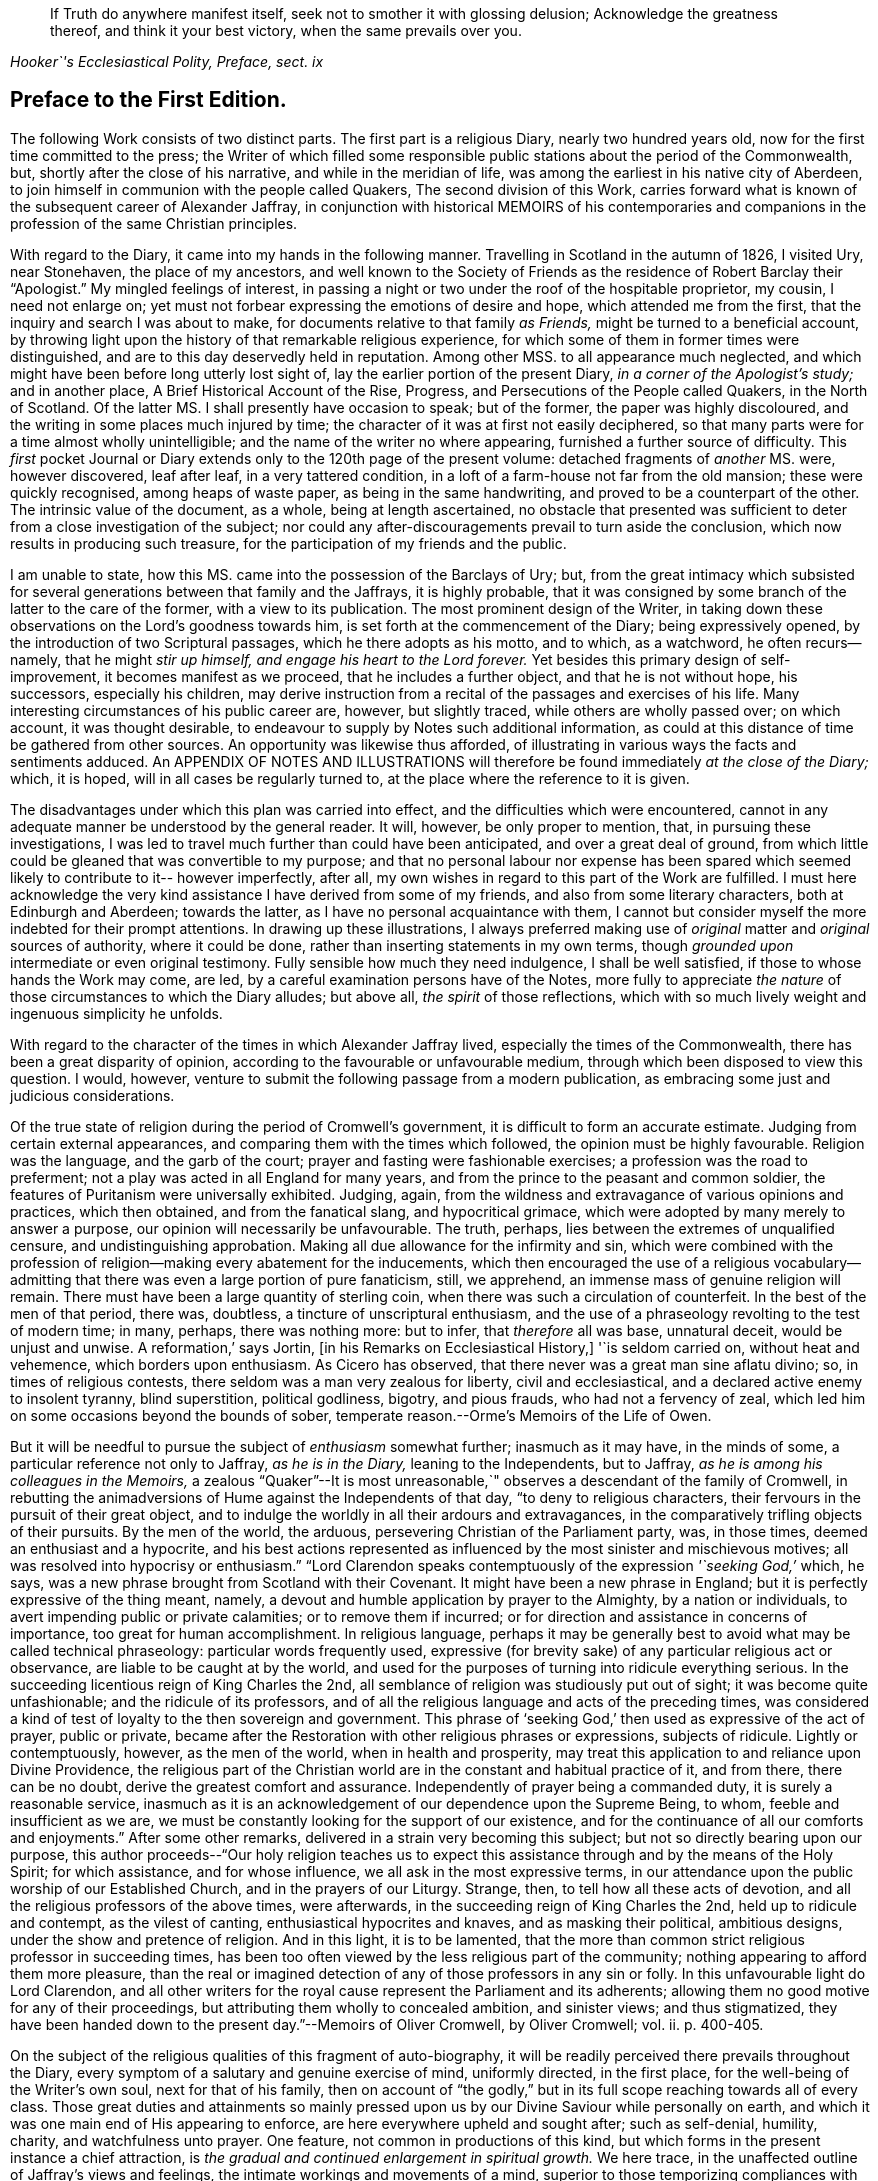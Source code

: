 [quote.epigraph, , "Hooker`'s Ecclesiastical Polity, Preface, sect. ix"]
____
If Truth do anywhere manifest itself, seek not to smother it with glossing delusion;
Acknowledge the greatness thereof, and think it your best victory,
when the same prevails over you.
____

== Preface to the First Edition.

The following Work consists of two distinct parts.
The first part is a religious Diary, nearly two hundred years old,
now for the first time committed to the press;
the Writer of which filled some responsible public
stations about the period of the Commonwealth,
but, shortly after the close of his narrative, and while in the meridian of life,
was among the earliest in his native city of Aberdeen,
to join himself in communion with the people called Quakers,
The second division of this Work,
carries forward what is known of the subsequent career of Alexander Jaffray,
in conjunction with historical MEMOIRS of his contemporaries and
companions in the profession of the same Christian principles.

With regard to the Diary, it came into my hands in the following manner.
Travelling in Scotland in the autumn of 1826, I visited Ury, near Stonehaven,
the place of my ancestors,
and well known to the Society of Friends as the residence of Robert Barclay their "`Apologist.`"
My mingled feelings of interest,
in passing a night or two under the roof of the hospitable proprietor, my cousin,
I need not enlarge on; yet must not forbear expressing the emotions of desire and hope,
which attended me from the first, that the inquiry and search I was about to make,
for documents relative to that family _as Friends,_
might be turned to a beneficial account,
by throwing light upon the history of that remarkable religious experience,
for which some of them in former times were distinguished,
and are to this day deservedly held in reputation.
Among other MSS.
to all appearance much neglected,
and which might have been before long utterly lost sight of,
lay the earlier portion of the present Diary, _in a corner of the Apologist`'s study;_
and in another place, [.book-title]#A Brief Historical Account of the Rise, Progress,
and Persecutions of the People called Quakers, in the North of Scotland.#
Of the latter MS. I shall presently have occasion to speak; but of the former,
the paper was highly discoloured, and the writing in some places much injured by time;
the character of it was at first not easily deciphered,
so that many parts were for a time almost wholly unintelligible;
and the name of the writer no where appearing, furnished a further source of difficulty.
This _first_ pocket Journal or Diary extends only to the 120th page of the present volume:
detached fragments of _another_ MS. were, however discovered, leaf after leaf,
in a very tattered condition, in a loft of a farm-house not far from the old mansion;
these were quickly recognised, among heaps of waste paper,
as being in the same handwriting, and proved to be a counterpart of the other.
The intrinsic value of the document, as a whole, being at length ascertained,
no obstacle that presented was sufficient to deter
from a close investigation of the subject;
nor could any after-discouragements prevail to turn aside the conclusion,
which now results in producing such treasure,
for the participation of my friends and the public.

I am unable to state, how this MS. came into the possession of the Barclays of Ury; but,
from the great intimacy which subsisted for several
generations between that family and the Jaffrays,
it is highly probable,
that it was consigned by some branch of the latter to the care of the former,
with a view to its publication.
The most prominent design of the Writer,
in taking down these observations on the Lord`'s goodness towards him,
is set forth at the commencement of the Diary; being expressively opened,
by the introduction of two Scriptural passages, which he there adopts as his motto,
and to which, as a watchword, he often recurs--namely,
that he might _stir up himself, and engage his heart to the Lord forever._
Yet besides this primary design of self-improvement, it becomes manifest as we proceed,
that he includes a further object, and that he is not without hope, his successors,
especially his children,
may derive instruction from a recital of the passages and exercises of his life.
Many interesting circumstances of his public career are, however, but slightly traced,
while others are wholly passed over; on which account, it was thought desirable,
to endeavour to supply by Notes such additional information,
as could at this distance of time be gathered from other sources.
An opportunity was likewise thus afforded,
of illustrating in various ways the facts and sentiments adduced.
An APPENDIX OF NOTES AND ILLUSTRATIONS will therefore
be found immediately _at the close of the Diary;_
which, it is hoped, will in all cases be regularly turned to,
at the place where the reference to it is given.

The disadvantages under which this plan was carried into effect,
and the difficulties which were encountered,
cannot in any adequate manner be understood by the general reader.
It will, however, be only proper to mention, that, in pursuing these investigations,
I was led to travel much further than could have been anticipated,
and over a great deal of ground,
from which little could be gleaned that was convertible to my purpose;
and that no personal labour nor expense has been spared
which seemed likely to contribute to it-- however imperfectly,
after all, my own wishes in regard to this part of the Work are fulfilled.
I must here acknowledge the very kind assistance I have derived from some of my friends,
and also from some literary characters, both at Edinburgh and Aberdeen;
towards the latter, as I have no personal acquaintance with them,
I cannot but consider myself the more indebted for their prompt attentions.
In drawing up these illustrations,
I always preferred making use of _original_ matter and _original_ sources of authority,
where it could be done, rather than inserting statements in my own terms,
though _grounded upon_ intermediate or even original testimony.
Fully sensible how much they need indulgence, I shall be well satisfied,
if those to whose hands the Work may come, are led,
by a careful examination persons have of the Notes,
more fully to appreciate _the nature_ of those circumstances to which the Diary alludes;
but above all, _the spirit_ of those reflections,
which with so much lively weight and ingenuous simplicity he unfolds.

With regard to the character of the times in which Alexander Jaffray lived,
especially the times of the Commonwealth, there has been a great disparity of opinion,
according to the favourable or unfavourable medium,
through which been disposed to view this question.
I would, however, venture to submit the following passage from a modern publication,
as embracing some just and judicious considerations.

[.embedded-content-document]
--

Of the true state of religion during the period of Cromwell`'s government,
it is difficult to form an accurate estimate.
Judging from certain external appearances,
and comparing them with the times which followed, the opinion must be highly favourable.
Religion was the language, and the garb of the court;
prayer and fasting were fashionable exercises; a profession was the road to preferment;
not a play was acted in all England for many years,
and from the prince to the peasant and common soldier,
the features of Puritanism were universally exhibited.
Judging, again, from the wildness and extravagance of various opinions and practices,
which then obtained, and from the fanatical slang, and hypocritical grimace,
which were adopted by many merely to answer a purpose,
our opinion will necessarily be unfavourable.
The truth, perhaps, lies between the extremes of unqualified censure,
and undistinguishing approbation.
Making all due allowance for the infirmity and sin,
which were combined with the profession of religion--making
every abatement for the inducements,
which then encouraged the use of a religious vocabulary--admitting
that there was even a large portion of pure fanaticism,
still, we apprehend, an immense mass of genuine religion will remain.
There must have been a large quantity of sterling coin,
when there was such a circulation of counterfeit.
In the best of the men of that period, there was, doubtless,
a tincture of unscriptural enthusiasm,
and the use of a phraseology revolting to the test of modern time; in many, perhaps,
there was nothing more: but to infer, that _therefore_ all was base, unnatural deceit,
would be unjust and unwise.
A reformation,`' says Jortin, +++[+++in his [.book-title]#Remarks on Ecclesiastical History,#]
'`is seldom carried on, without heat and vehemence, which borders upon enthusiasm.
As Cicero has observed, that there never was a great man sine aflatu divino; so,
in times of religious contests, there seldom was a man very zealous for liberty,
civil and ecclesiastical, and a declared active enemy to insolent tyranny,
blind superstition, political godliness, bigotry, and pious frauds,
who had not a fervency of zeal,
which led him on some occasions beyond the bounds of sober,
temperate reason.--Orme`'s [.book-title]#Memoirs of the Life of Owen.#

--

But it will be needful to pursue the subject of _enthusiasm_ somewhat further;
inasmuch as it may have, in the minds of some,
a particular reference not only to Jaffray, _as he is in the Diary,_
leaning to the Independents, but to Jaffray,
_as he is among his colleagues in the Memoirs,_
a zealous "`Quaker`"--It is most unreasonable,`"
observes a descendant of the family of Cromwell,
in rebutting the animadversions of Hume against the Independents of that day,
"`to deny to religious characters, their fervours in the pursuit of their great object,
and to indulge the worldly in all their ardours and extravagances,
in the comparatively trifling objects of their pursuits.
By the men of the world, the arduous, persevering Christian of the Parliament party, was,
in those times, deemed an enthusiast and a hypocrite,
and his best actions represented as influenced by
the most sinister and mischievous motives;
all was resolved into hypocrisy or enthusiasm.`"
"`Lord Clarendon speaks contemptuously of the expression _'`seeking God,`'_ which, he says,
was a new phrase brought from Scotland with their Covenant.
It might have been a new phrase in England;
but it is perfectly expressive of the thing meant, namely,
a devout and humble application by prayer to the Almighty, by a nation or individuals,
to avert impending public or private calamities; or to remove them if incurred;
or for direction and assistance in concerns of importance,
too great for human accomplishment.
In religious language,
perhaps it may be generally best to avoid what may be called technical phraseology:
particular words frequently used,
expressive (for brevity sake) of any particular religious act or observance,
are liable to be caught at by the world,
and used for the purposes of turning into ridicule everything serious.
In the succeeding licentious reign of King Charles the 2nd,
all semblance of religion was studiously put out of sight;
it was become quite unfashionable; and the ridicule of its professors,
and of all the religious language and acts of the preceding times,
was considered a kind of test of loyalty to the then sovereign and government.
This phrase of '`seeking God,`' then used as expressive of the act of prayer,
public or private,
became after the Restoration with other religious phrases or expressions,
subjects of ridicule.
Lightly or contemptuously, however, as the men of the world,
when in health and prosperity,
may treat this application to and reliance upon Divine Providence,
the religious part of the Christian world are in
the constant and habitual practice of it,
and from there, there can be no doubt, derive the greatest comfort and assurance.
Independently of prayer being a commanded duty, it is surely a reasonable service,
inasmuch as it is an acknowledgement of our dependence upon the Supreme Being, to whom,
feeble and insufficient as we are,
we must be constantly looking for the support of our existence,
and for the continuance of all our comforts and enjoyments.`"
After some other remarks, delivered in a strain very becoming this subject;
but not so directly bearing upon our purpose,
this author proceeds--"`Our holy religion teaches us to expect
this assistance through and by the means of the Holy Spirit;
for which assistance, and for whose influence, we all ask in the most expressive terms,
in our attendance upon the public worship of our Established Church,
and in the prayers of our Liturgy.
Strange, then, to tell how all these acts of devotion,
and all the religious professors of the above times, were afterwards,
in the succeeding reign of King Charles the 2nd, held up to ridicule and contempt,
as the vilest of canting, enthusiastical hypocrites and knaves,
and as masking their political, ambitious designs,
under the show and pretence of religion.
And in this light, it is to be lamented,
that the more than common strict religious professor in succeeding times,
has been too often viewed by the less religious part of the community;
nothing appearing to afford them more pleasure,
than the real or imagined detection of any of those professors in any sin or folly.
In this unfavourable light do Lord Clarendon,
and all other writers for the royal cause represent the Parliament and its adherents;
allowing them no good motive for any of their proceedings,
but attributing them wholly to concealed ambition, and sinister views;
and thus stigmatized,
they have been handed down to the present day.`"--[.book-title]#Memoirs of Oliver Cromwell,#
by Oliver Cromwell; vol.
ii. p. 400-405.

On the subject of the religious qualities of this fragment of auto-biography,
it will be readily perceived there prevails throughout the Diary,
every symptom of a salutary and genuine exercise of mind, uniformly directed,
in the first place, for the well-being of the Writer`'s own soul,
next for that of his family,
then on account of "`the godly,`" but in its full
scope reaching towards all of every class.
Those great duties and attainments so mainly pressed upon
us by our Divine Saviour while personally on earth,
and which it was one main end of His appearing to enforce,
are here everywhere upheld and sought after; such as self-denial, humility, charity,
and watchfulness unto prayer.
One feature, not common in productions of this kind,
but which forms in the present instance a chief attraction,
is _the gradual and continued enlargement in spiritual growth._
We here trace, in the unaffected outline of Jaffray`'s views and feelings,
the intimate workings and movements of a mind,
superior to those temporizing compliances with systems and parties,
which has ever proved a vast impediment to the pious and the dedicated,
in their heavenly race.
We see, in his narrative,
to what conclusions the pure dictates of the Holy Spirit brought him,
to what they tended, and how they operated on an honest,
and humble soul--even to break down the strongest bias; as it were, to remould the man,
reducing all things "`to the obedience of Christ.`"
I earnestly desire for my readers, whatever be their standing in the universal church,
that they may be enabled profitably to reflect upon this feature of his case,
that thus they may be favoured to arrive at just conclusions with regard to it.
This individual was truly led,
as "`the blind by a way`" that he had not hitherto
"`known,`" into paths--the _good old paths,_
indeed--but which were then newly cast up,`" and "`everywhere spoken against.`"

While dwelling upon the important changes,
which the mind of Jaffray successively underwent, until,
from the Presbyterian and Independent persuasions,
he became at length wholly assimilated with the Society of Friends;
I cannot but introduce the valuable and very apposite remarks of the biographer of Owen.
"`Every change of religious sentiment is important to the person who makes it,
and ought to be gone into with caution and deliberation.
To be given to change is a great evil, and indicates a weak and unsettled mind.
On the other hand,
to be afraid of change is frequently the result of
indifference or sinful apprehension of consequences.
It is the duty of every Christian,
_to follow the teaching of the Spirit in the word of revelation,_ and to recollect,
that for his convictions he must be accountable at last.
The attempt to smother them is always improper;
and when successful must injure the religious feelings of their subject.
To allow hopes or fears of a worldly nature to conquer our persuasion of what the +++[+++Scripture]
requires,
is to forget the important intimation of our Lord--that
if anything is loved more than Him,
it is impossible to be his disciple.
By such conduct the tribulations of the kingdom may often be avoided,
but the consolations and rewards of it will also be lost.
"`If any man serve me let him follow me; and where I am, there shall also my servant be;
if, any man serve me, him will my father honour, John 12:26.`"
--Orme`'s [.book-title]#Memoirs of the Life of Owen,# p. 60.

Some slight observations are yet to be subjoined,
before we pass on to the subject of the second division
of this volume--It cannot be said,
that the whole of what came to my hands, of the [.book-title]#Diary of Alexander Jaffray,#
is now presented to the public.
Some passages are omitted,
as being almost repetitions of what elsewhere is better expressed;
others did not seem of sufficient importance to be retained.
Very small and unimportant transpositions or substitutions of words,
are likewise here and there made use of,
merely so far as to render the sense more plain and intelligible; it is possible,
however, from the state of the MS+++.+++, that I myself may have failed,
though but rarely, in rendering his actual meaning.
The Scripture texts are quoted as they were found; they are, I believe,
strictly correct in substance, though not always after the words of our present version.
Proper names of persons and places in Scotland are so variously spelt,
even in some modern publications,
that it was sometimes difficult to decide upon the most correct mode;
the _ancient_ spelling is, however, preserved in the Diary,
and explained where needful in brackets; and, in the Appendix,
the quotations from Scottish authorities are given with
a close adherence even to the _spelling_ of the dialect.

[.small-break]
'''

My design of a second part to the present publication,
had its origin in the following circumstances--The Diary breaks off abruptly,
and only a short time before Alexander Jaffray,
together with a number of his intimate associates,
settled in the profession of the Friends.
It was to be regretted,
that the narrator had not carried forward his account
as far as this interesting period in his experience,
or rather perhaps that such account had not been spared to us.
On examining, however, more closely into the _MS. Chronicle,_
which has been before mentioned as being discovered at Ury,
and which treats of the [.book-title]#Rise and Progress of the
People called Quakers in the North of Scotland,#
this loss appeared to be in some measure compensated,
by a regular and connected detail of their history,
expressly collected for the use of posterity.
For although, in the course of it,
no large portion has allusion to our worthy Diarist himself; yet I found, that,
not only in these parts but in every other, is held up to view,
a _glowing exemplification_ of many of those very themes of meditation and of sentiment,
upon which _he_ had so largely dwelt.
And besides this,
on looking into the Records kept by the Monthly Meeting of Friends at Aberdeen,
a remarkable fact appeared, namely, that the _Author of the Diary himself,_
only a year before his own decease,
_was the first to set his hand to the work of preparing this ancient document;_ and that,
after that event, _his son Andrew_ in particular,
together with "`the Apologist`" and others, _became a chief contributor._

These things thus coming to my knowledge and to my charge,
perhaps it was not very unnatural for me to conclude,
such memorials of the just were not designed to be buried in oblivion;
but were equally calculated for the service of the present,
as for generations that had gone before.
Neither could I, in reference to them,
_divest myself of the feeling of a trust consigned to me,_
(however unworthy,) _for this end_--namely, to bear them forth, as a testimony,
to the church and to the world.
The religious Society of Friends has ever had a high sense of the obligation there is,
to treasure up and to proclaim such evidences of the faithfulness
of the Most High in his dealings with his children;
and they have ever considered _themselves_ as subjects and witnesses
of his redeeming mercy and all-sufficient grace in Jesus Christ.
In conformation of this position,
may be brought forward the language of William Penn at the
beginning of his Preface to Robert Barclay`'s [.book-title]#Works.#
"`Our blessed Lord having effectually gathered and
fed his people by his disciples in this generation,
it is a duty we owe to God and ourselves, as well as to them,
that we gather up the remainder of the testimonies of love and service,
that so nothing be lost.`"

The foregoing being the acknowledged ground-work of the ensuing Memoirs, it may be added,
that various original and other sources have been consulted in the present compilation.
Besse, in forming his [.book-title]#Collection of the Sufferings of Friends,# 1753,
evidently had access to a copy of _the above Record;_ and Gough, in his [.book-title]#History,# 1790,
takes his chief authority from Besse;
but both these accounts of the affairs of the Society
in Scotland are defective and incorrect.
In the arrangement of the materials for the present division of this volume,
very little liberty of composition has been indulged in;
so that the reader is here furnished with a faithful,
and in many places almost a literal transcript of events,
_oftentimes expressed in nearly the words of the eye-witnesses._
So far, then, as applies to the correctness of the details themselves,
and even the mode of stating them, I consider myself divested of responsibility;
at the same time, the Society of Friends, as a body,
are not committed by the reflections interspersed among those details.
Some of the accounts, of rather an extraordinary nature,
are here represented in the light of direct Providential interpositions:
and it may possibly be thought, that matters of this kind,
as well as the comments upon them, had better have been wholly excluded,
or at least not turned to so high an account.
But, let it be observed, how much more chargeable an author would have been,
himself a member of this religious community,
had he been disposed to expunge from their History,
a feature so well known and so fully sanctioned, not only in all their recorded annals,
but in most of their standard publications.

There may also be those, who, in perusing these recollections of earlier days,
would incline to think, that the unchristian conduct and principles,
which appear at one time to have governed any individuals or set of men,
had better not be thus revived,
lest it should seem too much like _aggravating occasions
of repulsion_ among the followers of the same Lord.
This objection, however, must apply with equal weight, to all other subjects of history,
and would have its parallel in every age of the church.
But, it should be distinctly understood,
that the controversy of the people called Quakers never was _against any set of men,
as such;_ on the contrary,
they always loved and esteemed that which is excellent and of good report in all;
and if such classes or persons, on whom any degree of opprobrium has rested,
testify against the conduct of those that have given cause for it,
_their system of religious policy_ is not by any means chargeable with faults,
that have been disowned by them,
and condemned although this very course has been pursued towards the Friends,
by some whose character ranks well in the estimation of the public.--See Joseph Gurney
Bevan`'s [.book-title]#Refutation of Some of the More Modern Misrepresentations of the Friends.#
Such instances, however, of individuals, who have in any wise failed of the grace of God,
must not be expected, nor are they often allowed, altogether to go into oblivion;
they more ordinarily _remain,_--as the stranded vessel or as the warning
beacon--a sea-mark to deter the ignorant or too daring mariner;
nor (to drop the metaphor) would any of _these,_
when brought into a penitent and reformed state, even _desire_ to have it otherwise,
if they are of the Apostle Paul`'s way of thinking
on this subject.--1 Tim. 1:12 to 16.

It is, moreover, due to the memory of those, who,
in the spirit of their meek and self-denying Saviour,
endured such contradiction of sinners against`" themselves,
that the temper and tendency of that age should be manifested;--otherwise,
very superficial and incorrect notions might be readily taken up respecting them;
and the peculiar line of behaviour,
so uniformly observed by these true friends of the true spiritual liberty,
might be greatly misunderstood.
This remark leads to the notice of one trait, in particular, which has ever been,
and I believe must ever be attributable to the real "`Quaker,`" and which
is strikingly apparent throughout the greater part of these Memoirs:
namely, an unconceding and close adherence to that course of conduct,
which their sense of duty has at any time indicated.
Clarkson, in his [.book-title]#Portraiture# of us,
has adverted to it in these words.--"`It was observed, in the time of George Fox,
of the members of this Society, that they were _as stiff as trees;_
and this idea concerning them has come down to the present day.
The origin of this defective feature must be obvious to all.
The Quakers, as we have seen, will neither pay tithes, nor perform military service,
nor illuminate their houses, like other people,
though they are sure of suffering by their refusing to comply with custom in these cases.
Now, when individuals, few in number, become singular,
and differ from the world at large, it is generally considered,
that the majority are in the right, and that the minority are in the wrong.
But, obstinacy may be defined to be,
a perseverance in that which is generally considered to be wrong.
This epithet has attached, and will attach to those, who resist the popular opinion,
till men are better educated, or till they lose their prejudices,
or have more correct and liberal notions on religion.
The early Christians were themselves accused of obstinacy,
and this even by the enlightened Pliny.
He tells us,
_that they would not use wine and frankincense before the statues of the emperors;
and that there was no question, that for such obstinacy they deserved punishment._
In judging of this trait, two questions will arise: First,
Whether the members of this Society,
in adhering rigidly to those singularities which have produced it,
are really wrong as a body of Christians?
And Secondly, whether they do not conscientiously believe themselves to be right?
In the case of the early Christians, which has been mentioned, we who live at this day,
have no doubt, that Pliny put a false estimation on their character.
We believe them to have done their duty,
and we believe also that they considered themselves as doing it,
when they refused divine honours to the emperors.
The action, therefore, which Pliny denominated _obstinacy,_ would,
if it had been left to us to name it, have been called _inflexible virtue,_
as arising out of a sense of the obligation imposed upon them by the Christian religion.
In the same manner we may argue with respect to the Quakers.`"--Vol.
iii. p. 248. But this candid writer, in an earlier page,
has himself given the best explanation of their motives:--and may such motives,
and such line of conduct ever continue to prevail individually in their hearts,
and collectively in their assemblies! "`It has been,`" says he,
"`an established rule with them, from the formation of the Society, not to temporise,
or to violate their consciences; or, in other words, not to do that which,
as a body of Christians, they believe to be wrong, though the usages of the world,
or the government of the country under which they live, should require it;
but rather to submit to the frowns and indignation of the one,
and the legal penalties annexed to their disobedience by the other.
This suffering, in preference to the violation of their consciences,
is what they call _'`the bearing of their testimony,`'_ or a demonstration
to the world by _the testimony of their own example,_
they consider it to be the duty of Christians rather to suffer,
than have any concern with that which they conceive to be evil.
The Quakers, in putting this principle into practice, stand, I believe, alone;
for I know of no other Christians, (unless it be the Moravians,) who, as a body,
pay this homage to their scruples, or who determine upon an ordeal of suffering,
in preference to a compromise with their ease and safety.`"
"`This noble practice of _bearing testimony,_
by which a few individuals attempt to stem the torrent
of immorality by opposing themselves to its stream,
and which may be considered as a living martyrdom, does, in a moral point of view,
a great deal of good to those who conscientiously adopt it.
It recalls first principles to their minds.
It keeps in their remembrance the religious rights of man.
It teaches them to reason upon principle, and to make their estimates by a moral standard.
It is productive both of patience and of courage.
It occasions them to be kind, and attentive,
and merciful to those who are persecuted and oppressed.
It throws them into the presence of the Divinity, when they are persecuted themselves.
In short, it warms their moral feelings, and elevates their religious thoughts.
Like oil it keeps them from rusting.
Like a whetstone, it gives them a new edge.
Take away this practice from the constitution of the members of this Society,
and you pull down a considerable support of their moral character.`"--"`It
is a great pity,`" continues this worthy and enlightened philanthropist,
"`that, as professing Christians,
we should not more of us incorporate this noble principle individually into our religion.
We concur unquestionably in customs, through the fear of being reputed singular,
of which our hearts do not always approve; though nothing is more true,
than that a Christian is expected to be singular,
with respect to the corruptions of the world.
What an immensity of good would be done, if cases of persons,
choosing rather to suffer than to temporize,
were so numerous as to attract the general notice of men!
Would not every case of suffering operate as one of the most forcible
lessons that could be given to those who should see it?
And how long would that infamous system have to live,
which makes a distinction between political expediency and moral right?`"

This brings me to the subject of persecution and suffering for conscience sake,
of which the early history of the Friends in general, and these Memoirs in particular,
present so full a series of illustrations.
And on this point, I cannot but consider it of much importance,
that the sentiments conveyed by Robert Barclay should be here revived, and,
though at some length, brought under the notice of my readers.
He observes,
that the occasion which obtained reputation for Christians of old under persecution, was,
_their willingness to suffer, being innocent,
while by principle they precluded themselves from injuring any;_ whereas, says he,
"`there is little reason to pity one, who is but dealt by,
according as he would deal with others.`"
Such a doctrine at this last instance involves, would make,
(as Barclay proceeds to show,) "`all suffering for religion,
which of old was the glory of Christians, to be but of pure necessity; whereby,
they are not led as lambs to the slaughter, as was the Captain of their salvation,
but rather as wolves caught in the snare, who only bite not again,
because they are not able, but, could they get force,
would be as ready to lead those the same way, that lead them.
Where is the faith and patience of the saints?
For, indeed, it is but a small glory to make a virtue of necessity,
and suffer because I cannot help it.
Every thief and murderer is a martyr, at that rate;
experience has abundantly proved this in these last centuries.`"

Having thus cleared his way,
this author proceeds to show that the true _ground of persecution_ is,
_an unwillingness to suffer;_ "`for,`" says he,
"`no man that would persecute another for his conscience, would suffer for his own,
if he could avoid it; seeing, his principle obliges him, if he had power,
by force to establish that which he judges is the Truth, and so to force others to it.`"
With these preliminary remarks, may be introduced the succeeding important sentiments;
and,
though written before the time when Friends in Scotland
had to endure a large portion of their ill-treatment,
they are, nevertheless, equally and very specially applicable to the troubles,
which so quickly after came upon them.
Therefore, I judge it fitting,
briefly to add something in this place concerning the nature of true Christian sufferings;
whereunto a very faithful testimony has been borne by God`'s witnesses,
whom he has raised up in this age--beyond what has been
generally known or practised for these many generations,
yes, since the apostacy took place.
Yet, it is not my design here,
in any wise to derogate from the sufferings of the Protestant martyrs;
whom I believed to have walked towards God,
according to the dispensation of light in that day appearing; and of whom,
many were utter enemies to persecution,
as by their testimonies against it might be made appear.

"`But the true, faithful, and Christian suffering, is,
for men to profess what they are persuaded is right,
and so practise and perform their worship towards God,
as being their true right so to do; and neither to do more in that,
because of outward encouragement from men, nor any whit less,
because of the fear of their laws and acts against it.
Thus, for a Christian man to vindicate his just liberty,
with so much boldness and yet innocency, will in due time, though through blood,
purchase peace; as this age has in some measure experienced,
and many are witnesses of it--which yet shall be more apparent to the world,
as Truth takes place in the earth.
But _they_ greatly sin against this excellent rule, that, in time of persecution,
do not profess their own way so much as they would, if it were otherwise; and yet,
when they can get the magistrate upon their side,
not only stretch their own liberty to the utmost,
but seek to establish the same by denying it to others.

"`But of this excellent patience and sufferings,
the witnesses of God in scorn called Quakers, have given a manifest proof.
For, so soon as God revealed his Truth among them, without regard to all opposition,
or what they might meet with, they went up and down as they were moved of the Lord,
preaching and propagating the truth in market-places, highways, streets,
and public temples, though daily beaten, whipped, bruised, haled,
and imprisoned therefore.
And when there was any where a church or assembly gathered,
they taught them to keep their meetings openly, and not to shut the door,
nor do it by stealth; that all might know it, and who would might enter.
And as, hereby,
all just occasion of fear of plotting against the government was fully removed,
so this their courage and faithfulness,
in not giving over their meeting together--(but more especially
the presence and glory of God manifested in the meeting,
being terrible to the consciences of the persecutors)--did
so weary out the malice of their adversaries,
that oftentimes they were forced to leave their work undone.
For when they came to break up a meeting, they were +++[+++obliged]
to take every individual out by force, they not being free to give up their liberty,
by dissolving at their command; and when they were haled out,
unless they were kept forth by violence,
they presently returned peaceably to their place.
Yes, when sometimes the magistrates have pulled down their meetinghouses,
they have met the next day openly upon the rubbish; and so,
by innocency kept their possession and ground, being properly their own,
and their right to meet and worship God being not forfeited to any.
So that, when armed men have come to dissolve them, it was impossible for them to do it,
unless they had killed every one; for they stood so close together,
that no force could move anyone to stir, until violently pulled down: so that,
when the malice of their opposers stirred them to take shovels,
and throw the rubbish upon them--there they stood, unmoved; being willing,
if the Lord should so permit, to have been there buried alive, witnessing for him.
As this patient, but yet courageous way of suffering,
made the persecutors`' work very heavy and wearisome unto them;
so the courage and patience of the sufferers, using no resistance,
nor bringing any weapons to defend themselves,
nor seeking any ways revenge upon such occasions,
did secretly smite the hearts of the persecutors,
and make their chariot wheels go on heavily.
Thus, after much and many kind of sufferings thus patiently borne,
which to rehearse would make a volume of itself;
_(which may in due time be published to the nations,
for we have them upon record;)_ a kind of negative liberty has been obtained, so that,
at present, for the most part we meet together without disturbance from the magistrate.

"`But, on the contrary, most Protestants,
when they have not the allowance and tolerance of the magistrate, meet only in secret,
and hide their testimony; and if they be discovered,
if there be any probability of making their escape by force,
though it were by cutting off those that seek them out, they will do it; whereby,
they lose the glory of their sufferings,
by not appearing as the innocent followers of Christ,
nor having a testimony of their harmlessness in the hearts of their pursuers;--their
fury by such resistance is the more kindled against them.
As to the last part, of their resisting such as persecute them,
they can lay claim to no precept from Christ,
nor any example of him or his apostles approved.`"--[.book-title]#Apology,# Prop.
xiv. sect.
6+++.+++ A late writer on political rights and obligations, might well affirm,
that "`The Reformation prospered more by the resolute non-compliance of its supporters,
than if all of them had provided themselves with swords and pistols.`"
He adds, "`The most severely persecuted body of Christians,
which this country has in latter ages seen,
was a body who never raised the arm of resistance.
They wore out that iron rode of oppression,
which the attrition of violence might have wetted into a weapon,
that would have cut them off from the earth;--and
they now reap the fair fruit of their principles,
in the enjoyment of privileges from which others are still
debarred.`"--[.book-title]#Essays on the Principles of Morality,#
etc., by Jonathan Dymond.

It is, then, to a recital of such circumstances as these,
under which a _small_ portion of this _small_ class of Protestant dissenters,
had their origin and became established in the north of Scotland,
that my readers are now invited.
However generally despised this class once were,
however despicable they may still seem to many,
and must always continue to be in the estimation of the thoughtless, the worldly,
the profane--and even in the opinion of those,
who are self-seeking and self-satisfied professors of religion;--there is, I believe,
solid ground for the assumption, that the more they adhere to _first principles,_
the more uniformly and conspicuously they will prove as
salt that has not lost its savour--as a little leaven,
that is calculated to diffuse its wholesome influence wherever distributed.
Can any among the successors of such a people,
be willingly indifferent with regard to the transactions of those times,
when their predecessors, instructed and strengthened from on high,
first broke through the host of impediments by which they were surrounded,
and notwithstanding a "`fight of afflictions,`" succeeded
in rearing this standard of Truth among the nations?
And, indeed,
there are those "`not of this fold,`" whose eyes have been truly _anointed to see;_
so that they cannot but unite in the substance and
general ground of that spiritual testimony,
which has in a special manner been delivered to us.
Some readers of this description,
fully prepared to admire the unfoldings of heavenly
light on the mind of Jaffray in the Diary,
may, it is hoped, be led to follow him further,
and with increasing interest in the MEMOIRS; these will be qualified,
with him and many others,
to enter into the force of such an acknowledgment as the following--"`Indeed
it was great matter of satisfaction to our hearts,
when the Lord turned us to his Truth, that we found it to be _no new thing,_
but that which we had witnessed in the days of our former profession.
For, we well remembered, that we had been acquainted with it then;
and God now gives us the true and certain sense, that all the prayers, and knowledge,
and understanding of the Scriptures, faith, love, zeal, meekness, patience, humility,
and whatever we then had, which was dear unto us, and precious in the eye of God,
_came from this Spirit of life, this principle of life which God has now manifested to us,
and turned our minds unto._`"--Penington`'s [.book-title]#Letters,# 2nd edit. p. 9.
By such individuals, above alluded to, as well as by the Society of Friends,
the several valuable epistles and other documents interspersed through their history,
will doubtless be viewed as so many lively tokens of the
condition of this portion of the Church of Christ;
and may, I trust,
be accepted as forming no unsubstantial addition to their stock of religious reading.
On the other hand, those who are much strangers to us,
and have been under misapprehensions as to our early proceedings or character,
may very probably find many obstructing clouds cleared away
from their minds by a candid perusal of these pages.

I have only, in conclusion,
to add,--my sincere and earnest prayer has been unto the Author and Giver of all good,
that, through his Divine blessing, which can give success to the feeblest efforts,
this collection may, according to the abundance of his grace in Christ Jesus,
our Redeemer, redound to his own praise!

[.signed-section-signature]
John Barclay.

[.signed-section-context-close]
Croydon, 2nd month, 1833.

